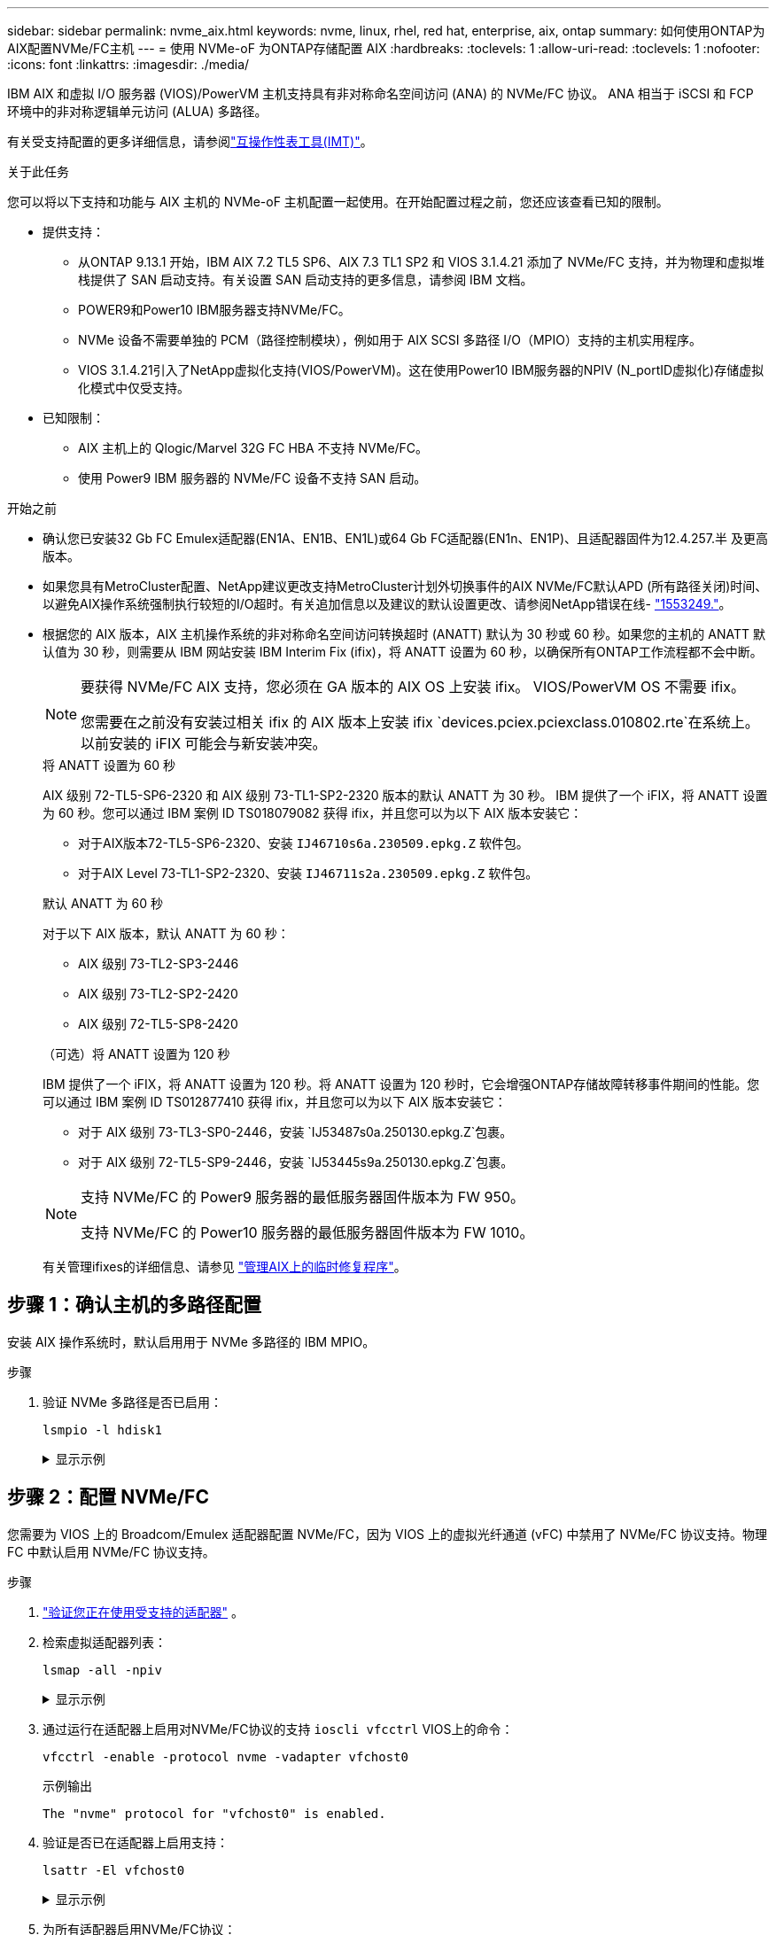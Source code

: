 ---
sidebar: sidebar 
permalink: nvme_aix.html 
keywords: nvme, linux, rhel, red hat, enterprise, aix, ontap 
summary: 如何使用ONTAP为AIX配置NVMe/FC主机 
---
= 使用 NVMe-oF 为ONTAP存储配置 AIX
:hardbreaks:
:toclevels: 1
:allow-uri-read: 
:toclevels: 1
:nofooter: 
:icons: font
:linkattrs: 
:imagesdir: ./media/


[role="lead"]
IBM AIX 和虚拟 I/O 服务器 (VIOS)/PowerVM 主机支持具有非对称命名空间访问 (ANA) 的 NVMe/FC 协议。  ANA 相当于 iSCSI 和 FCP 环境中的非对称逻辑单元访问 (ALUA) 多路径。

有关受支持配置的更多详细信息，请参阅link:https://mysupport.netapp.com/matrix/["互操作性表工具(IMT)"^]。

.关于此任务
您可以将以下支持和功能与 AIX 主机的 NVMe-oF 主机配置一起使用。在开始配置过程之前，您还应该查看已知的限制。

* 提供支持：
+
** 从ONTAP 9.13.1 开始，IBM AIX 7.2 TL5 SP6、AIX 7.3 TL1 SP2 和 VIOS 3.1.4.21 添加了 NVMe/FC 支持，并为物理和虚拟堆栈提供了 SAN 启动支持。有关设置 SAN 启动支持的更多信息，请参阅 IBM 文档。
** POWER9和Power10 IBM服务器支持NVMe/FC。
** NVMe 设备不需要单独的 PCM（路径控制模块），例如用于 AIX SCSI 多路径 I/O（MPIO）支持的主机实用程序。
** VIOS 3.1.4.21引入了NetApp虚拟化支持(VIOS/PowerVM)。这在使用Power10 IBM服务器的NPIV (N_portID虚拟化)存储虚拟化模式中仅受支持。


* 已知限制：
+
** AIX 主机上的 Qlogic/Marvel 32G FC HBA 不支持 NVMe/FC。
** 使用 Power9 IBM 服务器的 NVMe/FC 设备不支持 SAN 启动。




.开始之前
* 确认您已安装32 Gb FC Emulex适配器(EN1A、EN1B、EN1L)或64 Gb FC适配器(EN1n、EN1P)、且适配器固件为12.4.257.半 及更高版本。
* 如果您具有MetroCluster配置、NetApp建议更改支持MetroCluster计划外切换事件的AIX NVMe/FC默认APD (所有路径关闭)时间、以避免AIX操作系统强制执行较短的I/O超时。有关追加信息以及建议的默认设置更改、请参阅NetApp错误在线- link:https://mysupport.netapp.com/site/bugs-online/product/HOSTUTILITIES/1553249["1553249."^]。
* 根据您的 AIX 版本，AIX 主机操作系统的非对称命名空间访问转换超时 (ANATT) 默认为 30 秒或 60 秒。如果您的主机的 ANATT 默认值为 30 秒，则需要从 IBM 网站安装 IBM Interim Fix (ifix)，将 ANATT 设置为 60 秒，以确保所有ONTAP工作流程都不会中断。
+
[NOTE]
====
要获得 NVMe/FC AIX 支持，您必须在 GA 版本的 AIX OS 上安装 ifix。  VIOS/PowerVM OS 不需要 ifix。

您需要在之前没有安装过相关 ifix 的 AIX 版本上安装 ifix `devices.pciex.pciexclass.010802.rte`在系统上。以前安装的 iFIX 可能会与新安装冲突。

====
+
[role="tabbed-block"]
====
.将 ANATT 设置为 60 秒
--
AIX 级别 72-TL5-SP6-2320 和 AIX 级别 73-TL1-SP2-2320 版本的默认 ANATT 为 30 秒。 IBM 提供了一个 iFIX，将 ANATT 设置为 60 秒。您可以通过 IBM 案例 ID TS018079082 获得 ifix，并且您可以为以下 AIX 版本安装它：

** 对于AIX版本72-TL5-SP6-2320、安装 `IJ46710s6a.230509.epkg.Z` 软件包。
** 对于AIX Level 73-TL1-SP2-2320、安装 `IJ46711s2a.230509.epkg.Z` 软件包。


--
.默认 ANATT 为 60 秒
--
对于以下 AIX 版本，默认 ANATT 为 60 秒：

** AIX 级别 73-TL2-SP3-2446
** AIX 级别 73-TL2-SP2-2420
** AIX 级别 72-TL5-SP8-2420


--
.（可选）将 ANATT 设置为 120 秒
--
IBM 提供了一个 iFIX，将 ANATT 设置为 120 秒。将 ANATT 设置为 120 秒时，它会增强ONTAP存储故障转移事件期间的性能。您可以通过 IBM 案例 ID TS012877410 获得 ifix，并且您可以为以下 AIX 版本安装它：

** 对于 AIX 级别 73-TL3-SP0-2446，安装 `IJ53487s0a.250130.epkg.Z`包裹。
** 对于 AIX 级别 72-TL5-SP9-2446，安装 `IJ53445s9a.250130.epkg.Z`包裹。


--
====
+
[NOTE]
====
支持 NVMe/FC 的 Power9 服务器的最低服务器固件版本为 FW 950。

支持 NVMe/FC 的 Power10 服务器的最低服务器固件版本为 FW 1010。

====
+
有关管理ifixes的详细信息、请参见 link:http://www-01.ibm.com/support/docview.wss?uid=isg3T1012104["管理AIX上的临时修复程序"^]。





== 步骤 1：确认主机的多路径配置

安装 AIX 操作系统时，默认启用用于 NVMe 多路径的 IBM MPIO。

.步骤
. 验证 NVMe 多路径是否已启用：
+
[source, cli]
----
lsmpio -l hdisk1
----
+
.显示示例
[%collapsible]
====
[listing]
----
name     path_id  status   path_status  parent  connection
hdisk1  8         Enabled  Sel,Opt       nvme12  fcnvme0, 9
hdisk1  9         Enabled  Sel,Non       nvme65  fcnvme1, 9
hdisk1  10        Enabled  Sel,Opt       nvme37  fcnvme1, 9
hdisk1  11        Enabled  Sel,Non       nvme60  fcnvme0, 9
----
====




== 步骤 2：配置 NVMe/FC

您需要为 VIOS 上的 Broadcom/Emulex 适配器配置 NVMe/FC，因为 VIOS 上的虚拟光纤通道 (vFC) 中禁用了 NVMe/FC 协议支持。物理 FC 中默认启用 NVMe/FC 协议支持。

.步骤
. link:https://mysupport.netapp.com/matrix/["验证您正在使用受支持的适配器"^] 。
. 检索虚拟适配器列表：
+
[source, cli]
----
lsmap -all -npiv
----
+
.显示示例
[%collapsible]
====
[listing]
----
Name          Physloc                            ClntID ClntName       ClntOS
------------- ---------------------------------- ------ -------------- -------
vfchost0      U9105.22A.785DB61-V2-C2                 4 s1022-iop-mcc- AIX
Status:LOGGED_IN
FC name:fcs4                    FC loc code:U78DA.ND0.WZS01UY-P0-C7-T0
Ports logged in:3
Flags:0xea<LOGGED_IN,STRIP_MERGE,SCSI_CLIENT,NVME_CLIENT>
VFC client name:fcs0            VFC client DRC:U9105.22A.785DB61-V4-C2
----
====
. 通过运行在适配器上启用对NVMe/FC协议的支持 `ioscli vfcctrl` VIOS上的命令：
+
[source, cli]
----
vfcctrl -enable -protocol nvme -vadapter vfchost0
----
+
.示例输出
[listing]
----
The "nvme" protocol for "vfchost0" is enabled.
----
. 验证是否已在适配器上启用支持：
+
[source, cli]
----
lsattr -El vfchost0
----
+
.显示示例
[%collapsible]
====
[listing]
----
alt_site_wwpn       WWPN to use - Only set after migration   False
current_wwpn  0     WWPN to use - Only set after migration   False
enable_nvme   yes   Enable or disable NVME protocol for NPIV True
label               User defined label                       True
limit_intr    false Limit NPIV Interrupt Sources             True
map_port      fcs4  Physical FC Port                         False
num_per_nvme  0     Number of NPIV NVME queues per range     True
num_per_range 0     Number of NPIV SCSI queues per range     True
----
====
. 为所有适配器启用NVMe/FC协议：
+
.. 更改 `dflt_enabl_nvme` 的属性值 `viosnpiv0` 伪设备 `yes`。
.. 设置 `enable_nvme` 属性值为 `yes` 适用于所有VFC主机设备。
+
[source, cli]
----
chdev -l viosnpiv0 -a dflt_enabl_nvme=yes
----
+
[source, cli]
----
lsattr -El viosnpiv0
----
+
.显示示例
[%collapsible]
====
[listing]
----
bufs_per_cmd    10  NPIV Number of local bufs per cmd                    True
dflt_enabl_nvme yes Default NVME Protocol setting for a new NPIV adapter True
num_local_cmds  5   NPIV Number of local cmds per channel                True
num_per_nvme    8   NPIV Number of NVME queues per range                 True
num_per_range   8   NPIV Number of SCSI queues per range                 True
secure_va_info  no  NPIV Secure Virtual Adapter Information              True
----
====


. 通过更改为选定适配器启用NVMe/FC协议 `enable_nvme` VFC主机设备属性的值 `yes`。
. 请验证 `FC-NVMe Protocol Device` 已在服务器上创建：
+
[source, cli]
----
lsdev |grep fcnvme
----
+
.示例输出
[listing]
----
fcnvme0       Available 00-00-02    FC-NVMe Protocol Device
fcnvme1       Available 00-01-02    FC-NVMe Protocol Device
----
. 记录服务器中的主机NQN：
+
[source, cli]
----
lsattr -El fcnvme0
----
+
.显示示例
[%collapsible]
====
[listing]
----
attach     switch                                                               How this adapter is connected  False
autoconfig available                                                            Configuration State            True
host_nqn   nqn.2014-08.org.nvmexpress:uuid:64e039bd-27d2-421c-858d-8a378dec31e8 Host NQN (NVMe Qualified Name) True
----
====
+
[source, cli]
----
lsattr -El fcnvme1
----
+
.显示示例
[%collapsible]
====
[listing]
----
attach     switch                                                               How this adapter is connected  False
autoconfig available                                                            Configuration State            True
host_nqn   nqn.2014-08.org.nvmexpress:uuid:64e039bd-27d2-421c-858d-8a378dec31e8 Host NQN (NVMe Qualified Name) True
----
====
. 检查主机NQN并验证它是否与ONTAP阵列上对应子系统的主机NQN字符串匹配：
+
[source, cli]
----
vserver nvme subsystem host show -vserver vs_s922-55-lpar2
----
+
.示例输出
[listing]
----
Vserver         Subsystem                Host NQN
------- --------- ----------------------------------------------------------
vs_s922-55-lpar2 subsystem_s922-55-lpar2 nqn.2014-08.org.nvmexpress:uuid:64e039bd-27d2-421c-858d-8a378dec31e8
----
. 验证启动程序端口是否已启动且正在运行、并且您可以看到目标生命周期。




== 步骤 3：验证 NVMe/FC

验证ONTAP命名空间对于 NVMe/FC 配置是否正确。

.步骤
. 验证ONTAP命名空间是否正确反映在主机上：
+
[source, cli]
----
lsdev -Cc disk |grep NVMe
----
+
.示例输出
[listing]
----
hdisk1  Available 00-00-02 NVMe 4K Disk
----
. （可选）检查多路径状态：
+
[source, cli]
----
lsmpio -l hdisk1
----
+
.显示示例
[%collapsible]
====
[listing]
----
name     path_id  status   path_status  parent  connection
hdisk1  8        Enabled  Sel,Opt      nvme12  fcnvme0, 9
hdisk1  9        Enabled  Sel,Non      nvme65  fcnvme1, 9
hdisk1  10       Enabled  Sel,Opt      nvme37  fcnvme1, 9
hdisk1  11       Enabled  Sel,Non      nvme60  fcnvme0, 9
----
====




== 步骤 4：查看已知问题

带有ONTAP存储的 AIX 的 NVMe/FC 主机配置存在以下已知问题：

[cols="10,30,30"]
|===
| BURT ID (BURT ID) | 标题 | Description 


| link:https://mysupport.netapp.com/site/bugs-online/product/HOSTUTILITIES/BURT/1553249["1553249."^] | 要修改的AIX NVMe/FC默认APD时间、以支持MCC计划外切换事件 | 默认情况下、AIX操作系统会对NVMe/FC使用全路径关闭(APD)超时值20秒。  但是、ONTAP MetroCluster自动计划外切换(Automatic Undurrated SwitchOver、AUSO)和Tieb破碎 机启动的切换工作流所需时间可能比APD超时窗口要长一些、从而导致I/O错误。 


| link:https://mysupport.netapp.com/site/bugs-online/product/HOSTUTILITIES/BURT/1546017["1546017"^] | AIX NVMe/FC将ANATT上限设置为60秒、而不是ONTAP公布的120秒 | ONTAP在控制器标识中显示ANA (非对称命名空间访问)过渡超时为120秒。目前、借助IFIX、AIX会从控制器标识读取ANA过渡超时、但如果超过此限制、则会将其有效地固定到60秒。 


| link:https://mysupport.netapp.com/site/bugs-online/product/HOSTUTILITIES/BURT/1541386["1541386"^] | 在AATT到期后、AIX NVMe/FC会命中EIO | 对于任何存储故障转移(Storage Failover、SFO)事件、如果ANA (非对称命名空间访问)过渡超过给定路径上的ANA过渡超时上限、则AIX NVMe/FC主机将失败、并显示I/O错误、尽管命名空间具有备用的运行状况良好的路径。 


| link:https://mysupport.netapp.com/site/bugs-online/product/HOSTUTILITIES/BURT/1541380["1541380"^] | AIX NVMe/FC等待半/全AATT过期、然后在ANA AEN之后恢复I/O | IBM AIX NVMe/FC不支持ONTAP发布的某些异步通知(Aschron也 会通知、AEN)。这种次优ANA处理方式会导致SFB操作期间性能欠佳。 
|===


== 步骤5：故障排除

在排除任何 NVMe/FC 故障之前，请验证您正在运行的配置是否符合link:https://mysupport.netapp.com/matrix/["IMT"^]规格。如果问题仍然存在，请联系link:https://mysupport.netapp.com["NetApp 支持"^]。
